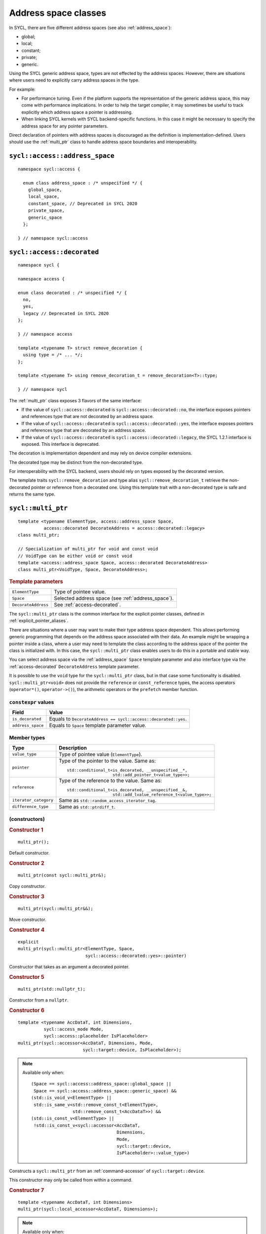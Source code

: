 ..
  Copyright 2024 The Khronos Group Inc.
  SPDX-License-Identifier: CC-BY-4.0

.. _address_space_classes:

*********************
Address space classes
*********************

In SYCL, there are five different address spaces
(see also :ref:`address_space`):

* global;
* local;
* constant;
* private;
* generic.

Using the SYCL generic address space, types are not effected by the
address spaces. However, there are situations where users need
to explicitly carry address spaces in the type.

For example:

* For performance tuning. Even if the platform
  supports the representation of the generic address space,
  this may come with performance implications. In order to help
  the target compiler, it may sometimes be useful to track explicitly
  which address space a pointer is addressing.

* When linking SYCL kernels with SYCL backend-specific functions.
  In this case it might be necessary to specify the address
  space for any pointer parameters.

Direct declaration of pointers with address spaces is discouraged
as the definition is implementation-defined. Users should use
the :ref:`multi_ptr` class to handle address space boundaries
and interoperability.

.. seealso:: |SYCL_SPEC_ADDRESS_SPACE|

.. _address_space:

===============================
``sycl::access::address_space``
===============================

::

  namespace sycl::access {

    enum class address_space : /* unspecified */ {
      global_space,
      local_space,
      constant_space, // Deprecated in SYCL 2020
      private_space,
      generic_space
    };

  } // namespace sycl::access

.. _access-decorated:

===========================
``sycl::access::decorated``
===========================

::

  namespace sycl {

  namespace access {

  enum class decorated : /* unspecified */ {
    no,
    yes,
    legacy // Deprecated in SYCL 2020
  };

  } // namespace access

  template <typename T> struct remove_decoration {
    using type = /* ... */;
  };

  template <typename T> using remove_decoration_t = remove_decoration<T>::type;

  } // namespace sycl

The :ref:`multi_ptr` class exposes 3 flavors of the
same interface:

* If the value of ``sycl::access::decorated`` is
  ``sycl::access::decorated::no``, the interface exposes pointers and
  references type that are not decorated by an address space.
* If the value of ``sycl::access::decorated`` is
  ``sycl::access::decorated::yes``, the interface exposes pointers and
  references type that are decorated by an address space.
* If the value of  ``sycl::access::decorated`` is
  ``sycl::access::decorated::legacy``, the SYCL 1.2.1 interface is
  exposed. This interface is deprecated.

The decoration is implementation dependent and may rely
on device compiler extensions.

The decorated type may be distinct from the non-decorated type.

For interoperability with the SYCL backend, users
should rely on types exposed by the decorated version.

The template traits ``sycl::remove_decoration`` and type alias
``sycl::remove_decoration_t`` retrieve the non-decorated pointer
or reference from a decorated one. Using this template trait
with a non-decorated type is safe and returns the same type.

.. _multi_ptr:

===================
``sycl::multi_ptr``
===================

::

  template <typename ElementType, access::address_space Space,
            access::decorated DecorateAddress = access::decorated::legacy>
  class multi_ptr;

  // Specialization of multi_ptr for void and const void
  // VoidType can be either void or const void
  template <access::address_space Space, access::decorated DecorateAddress>
  class multi_ptr<VoidType, Space, DecorateAddress>;

.. rubric:: Template parameters

===================  ==========
``ElementType``      Type of pointee value.
``Space``            Selected address space (see :ref:`address_space`).
``DecorateAddress``  See :ref:`access-decorated`.
===================  ==========

The ``sycl::multi_ptr`` class is the common interface for the explicit
pointer classes, defined in :ref:`explicit_pointer_aliases`.

There are situations where a user may want to make their type address
space dependent. This allows performing generic programming that depends
on the address space associated with their data.
An example might be wrapping a pointer inside a class, where a user may
need to template the class according to the address space of the pointer
the class is initialized with. In this case, the ``sycl::multi_ptr``
class enables users to do this in a portable and stable way.

You can select address space via the :ref:`address_space` ``Space``
template parameter and also interface type via the
:ref:`access-decorated` ``DecorateAddress`` template parameter.

It is possible to use the ``void`` type for the ``sycl::multi_ptr`` class,
but in that case some functionality is disabled. ``sycl::multi_ptr<void>``
does not provide the ``reference`` or ``const_reference`` types, the access
operators (``operator*()``, ``operator->()``), the arithmetic operators or
the ``prefetch`` member function.

``constexpr`` values
====================

.. list-table::
  :header-rows: 1

  * - Field
    - Value
  * - ``is_decorated``
    - Equals to ``DecorateAddress == sycl::access::decorated::yes``.
  * - ``address_space``
    - Equals to ``Space`` template parameter value.

Member types
============

.. list-table::
  :header-rows: 1

  * - Type
    - Description
  * - ``value_type``
    - Type of pointee value (``ElementType``).
  * - ``pointer``
    - Type of the pointer to the value.
      Same as:
      ::

        std::conditional_t<is_decorated, __unspecified__*,
                           std::add_pointer_t<value_type>>;

  * - ``reference``
    - Type of the reference to the value.
      Same as:
      ::

        std::conditional_t<is_decorated, __unspecified__&,
                           std::add_lvalue_reference_t<value_type>>;

  * - ``iterator_category``
    - Same as ``std::random_access_iterator_tag``.
  * - ``difference_type``
    - Same as ``std::ptrdiff_t``.


(constructors)
==============

.. rubric:: Constructor 1

::

  multi_ptr();

Default constructor.

.. rubric:: Constructor 2

::

  multi_ptr(const sycl::multi_ptr&);

Copy constructor.

.. rubric:: Constructor 3

::

  multi_ptr(sycl::multi_ptr&&);

Move constructor.

.. rubric:: Constructor 4

::

  explicit
  multi_ptr(sycl::multi_ptr<ElementType, Space,
                            sycl::access::decorated::yes>::pointer)

Constructor that takes as an argument a decorated pointer.

.. rubric:: Constructor 5

::

  multi_ptr(std::nullptr_t);

Constructor from a ``nullptr``.

.. rubric:: Constructor 6

::

  template <typename AccDataT, int Dimensions,
            sycl::access_mode Mode,
            sycl::access::placeholder IsPlaceholder>
  multi_ptr(sycl::accessor<AccDataT, Dimensions, Mode,
                           sycl::target::device, IsPlaceholder>);

.. note::

  Available only when:
  ::

    (Space == sycl::access::address_space::global_space ||
     Space == sycl::access::address_space::generic_space) &&
    (std::is_void_v<ElementType> ||
     std::is_same_v<std::remove_const_t<ElementType>,
                    std::remove_const_t<AccDataT>>) &&
    (std::is_const_v<ElementType> ||
     !std::is_const_v<sycl::accessor<AccDataT,
                                     Dimensions,
                                     Mode,
                                     sycl::target::device,
                                     IsPlaceholder>::value_type>)

Constructs a ``sycl::multi_ptr`` from an
:ref:`command-accessor` of ``sycl::target::device``.

This constructor may only be called from within a command.

.. rubric:: Constructor 7

::

  template <typename AccDataT, int Dimensions>
  multi_ptr(sycl::local_accessor<AccDataT, Dimensions>);

.. note::

  Available only when:
  ::

    (Space == sycl::access::address_space::local_space ||
     Space == sycl::access::address_space::generic_space) &&
    (std::is_void_v<ElementType> ||
     std::is_same_v<std::remove_const_t<ElementType>,
                    std::remove_const_t<AccDataT>>) &&
    (std::is_const_v<ElementType> || !std::is_const_v<AccDataT>)

Constructs a ``sycl::multi_ptr`` from a :ref:`local_accessor`.

This constructor may only be called from within a command.

.. rubric:: Constructor 8

::

  template <typename AccDataT, int Dimensions,
            sycl::access_mode Mode,
            sycl::access::placeholder IsPlaceholder>
  multi_ptr(sycl::accessor<AccDataT, Dimensions, Mode,
                           sycl::target::local, IsPlaceholder>);

Deprecated in SYCL 2020. Use the overload with
``sycl::local_accessor`` instead (Constructor 7).

.. note::

  Available only when:
  ::

    (Space == sycl::access::address_space::local_space ||
     Space == sycl::access::address_space::generic_space) &&
    (std::is_void_v<ElementType> ||
     std::is_same_v<std::remove_const_t<ElementType>,
                    std::remove_const_t<AccDataT>>) &&
    (std::is_const_v<ElementType> || !std::is_const_v<AccDataT>)

Constructs a ``sycl::multi_ptr`` from an
:ref:`command-accessor` of ``sycl::target::local``.

This constructor may only be called from within a command.

.. rubric:: Template parameters

=================  ==========
``AccDataT``       Data type in the ``sycl::accessor`` or
                   ``sycl::local_accessor`` used to
                   initialize the ``sycl::multi_ptr``.
``Dimensions``     Dimensions of the ``sycl::accessor`` or
                   ``sycl::local_accessor`` used to
                   initialize the ``sycl::multi_ptr``.
``Mode``           ``sycl::access_mode`` of the
                   ``sycl::accessor`` used to
                   initialize the ``sycl::multi_ptr``.
=================  ==========

Global functions
================

``address_space_cast``
----------------------

::

  template <sycl::access::address_space Space,
            sycl::access::decorated DecorateAddress,
            typename ElementType>
  multi_ptr<ElementType, Space, DecorateAddress>
  address_space_cast(ElementType* pointer);

Global function to create a ``sycl::multi_ptr`` instance
from ``pointer``, using the address space and decoration
specified via the ``Space`` and ``DecorateAddress`` template arguments.

An implementation must return ``nullptr`` if the run-time value of
``pointer`` is not compatible with ``Space``, and must issue a
compile-time diagnostic if the deduced address space for
``pointer`` is not compatible with ``Space``.

``make_ptr``
------------

::

  template <typename ElementType,
            sycl::access::address_space Space,
            sycl::access::decorated DecorateAddress>
  multi_ptr<ElementType, Space, DecorateAddress>
  make_ptr(ElementType* pointer);

Deprecated in SYCL 2020. Use `address_space_cast`_ instead.

Global function to create a ``sycl::multi_ptr`` instance
depending on the address space of the ``pointer`` argument.
An implementation must return ``nullptr`` if the run-time value
of ``pointer`` is not compatible with ``Space``, and must issue
a compile-time diagnostic if the deduced address space is not
compatible with ``Space``.

Operators
=========

``operator=``
-------------

.. rubric:: Overload 1

::

  sycl::multi_ptr& operator=(const sycl::multi_ptr&);

Copy assignment operator.

.. rubric:: Overload 2

::

  sycl::multi_ptr& operator=(sycl::multi_ptr&&);

Move assignment operator.

.. rubric:: Overload 3

::

  sycl::multi_ptr& operator=(std::nullptr_t);

Assigns ``nullptr`` to the ``sycl::multi_ptr``.

.. rubric:: Overload 4

::

  template <sycl::access::address_space AS,
            sycl::access::decorated IsDecorated>
  sycl::multi_ptr&
  operator=(const sycl::multi_ptr<value_type, AS, IsDecorated>&);

.. note::

  Available only when:
  ::

    (Space == sycl::access::address_space::generic_space &&
     AS != sycl::access::address_space::constant_space)

Assigns the value of the left hand side
``sycl::multi_ptr`` into the ``sycl::generic_ptr``.

.. rubric:: Overload 5

::

  template<sycl::access::address_space AS,
           sycl::access::decorated IsDecorated>
  sycl::multi_ptr&
  operator=(sycl::multi_ptr<value_type, AS, IsDecorated>&&);

.. note::

  Available only when:
  ::

    (Space == sycl::access::address_space::generic_space &&
     AS != sycl::access::address_space::constant_space)

Move the value of the left hand side
``sycl::multi_ptr`` into the ``sycl::generic_ptr``.


``operator[]``
--------------

::

  reference operator[](std::ptrdiff_t i) const;

Available only when: ``!std::is_void_v<value_type>``.

Returns a reference to the ``i``-th pointed
value. The value ``i`` can be negative.


``operator->``
--------------

::

  pointer operator->() const;

Available only when: ``!std::is_void_v<value_type>``.

Returns the underlying pointer.


``operator*``
-------------

::

  reference operator*() const;

Available only when: ``!std::is_void_v<value_type>``.

Returns a reference to the pointed value.

``pointer()``
-------------

::

  operator pointer() const;

Deprecated: The member function ``get()``
should be used instead.

Implicit conversion to the underlying pointer type.


Explicit cast operators
-----------------------

.. rubric:: Cast to ``sycl::private_ptr``

::

  template <access::decorated IsDecorated>
  explicit
  operator multi_ptr<value_type,
                     access::address_space::private_space,
                     IsDecorated>() const;

  template <sycl::access::decorated IsDecorated>
  explicit
  operator multi_ptr<const value_type,
                     sycl::access::address_space::private_space,
                     IsDecorated>() const;

Available only when:
``Space == sycl::access::address_space::generic_space``.

Conversion from ``sycl::generic_ptr`` to
``sycl::private_ptr`` of (non-``const``/``const``) data.

The result is undefined if the pointer does not address
the private address space.

.. rubric:: Cast to ``sycl::global_ptr``

::

  template <sycl::access::decorated IsDecorated>
  explicit
  operator multi_ptr<value_type,
                     sycl::access::address_space::global_space,
                     IsDecorated>() const;

  template <sycl::access::decorated IsDecorated>
  explicit
  operator multi_ptr<const value_type,
                     sycl::access::address_space::global_space,
                     IsDecorated>() const;

Available only when:
``Space == sycl::access::address_space::generic_space``.

Conversion from ``sycl::generic_ptr`` to
``sycl::global_ptr`` of (non-``const``/``const``) data.

The result is undefined if the pointer does not address
the global address space.

.. rubric:: Cast to ``sycl::local_ptr``

::

  template <sycl::access::decorated IsDecorated>
  explicit
  operator multi_ptr<value_type,
                     sycl::access::address_space::local_space,
                     IsDecorated>() const;

  template <sycl::access::decorated IsDecorated>
  explicit
  operator multi_ptr<const value_type,
                     sycl::access::address_space::local_space,
                     IsDecorated>() const;

Available only when:
``Space == sycl::access::address_space::generic_space``.

Conversion from ``sycl::local_ptr`` to
``sycl::global_ptr`` of (non-``const``/``const``) data.

The result is undefined if the pointer does not address
the local address space.


Implicit cast operators
-----------------------

.. rubric:: Overload 1

::

  template <sycl::access::decorated IsDecorated>
  operator multi_ptr<void, Space, IsDecorated>() const;

Available only when:
``!std::is_void_v<value_type> && !std::is_const_v<value_type>``.

Implicit conversion to a ``sycl::multi_ptr`` of type ``void``.

.. rubric:: Overload 2

::

  template <sycl::access::decorated IsDecorated>
  operator multi_ptr<const void, Space, IsDecorated>() const;

Available only when:
``!std::is_void_v<value_type> && std::is_const_v<value_type>``.

Implicit conversion to a ``sycl::multi_ptr`` of type ``const void``.

.. rubric:: Overload 3

::

  template <sycl::access::decorated IsDecorated>
  operator multi_ptr<const value_type, Space,
                     IsDecorated>() const;

Implicit conversion to a ``sycl::multi_ptr`` of type ``const value_type``.

.. rubric:: Overload 4

::

  operator multi_ptr<value_type, Space,
                     sycl::access::decorated::no>() const;

Available only when: ``is_decorated == true``.

Implicit conversion to the equivalent ``sycl::multi_ptr``
object that does not expose decorated pointers or references.

.. rubric:: Overload 5

::

  operator multi_ptr<value_type, Space,
                     sycl::access::decorated::yes>() const;

Available only when: ``is_decorated == false``.

Implicit conversion to the equivalent ``sycl::multi_ptr``
object that exposes decorated pointers or references.

Member functions
================

``get``
-------

::

  pointer get() const;

Returns the underlying pointer. Whether the pointer is
decorated depends on the value of ``DecorateAddress``.

``get_decorated``
-----------------

::

  __unspecified__* get_decorated() const;

Returns the underlying pointer decorated by the address
space that it addresses.

.. note::

  Support may involve implementation-defined device
  compiler extensions.

``get_raw``
-----------

::

  std::add_pointer_t<value_type> get_raw() const;

Returns the underlying pointer, always undecorated.

``prefetch``
------------

::

  void prefetch(size_t numElements) const;

Available only when:
``Space == sycl::access::address_space::global_space``.

Prefetches a number of elements specified by ``numElements`` into
the global memory cache. This operation is an implementation-defined
optimization and does not effect the functional behavior of the SYCL
kernel function.

Hidden friend functions
=======================

``operator*``
-------------

::

  reference operator*(const multi_ptr& mp);

Available only when: ``!std::is_void_v<ElementType>``.

Operator that returns a reference to the ``value_type`` of ``mp``.


``operator++``
--------------

::

  multi_ptr& operator++(multi_ptr& mp);

Available only when: ``!std::is_void_v<ElementType>``.

Increments ``mp`` by ``1`` and returns ``mp``.

::

  multi_ptr operator++(multi_ptr& mp, int);

Available only when: ``!std::is_void_v<ElementType>``.

Increments ``mp`` by ``1`` and returns a new ``multi_ptr``
with the value of the original ``mp``.

``operator--``
--------------

::

  sycl::multi_ptr& operator--(sycl::multi_ptr& mp);

Available only when: ``!std::is_void_v<ElementType>``.

Decrements ``mp`` by ``1`` and returns ``mp``.

::

  sycl::multi_ptr operator--(sycl::multi_ptr& mp, int);

Available only when: ``!std::is_void_v<ElementType>``.

Decrements ``mp`` by ``1`` and returns a new ``multi_ptr``
with the value of the original ``mp``.

``operator+=``
--------------

::

  sycl::multi_ptr& operator+=(sycl::multi_ptr& lhs, difference_type r);

Available only when: ``!std::is_void_v<ElementType>``.

Moves ``mp`` forward by ``r`` and returns ``lhs``.

``operator-=``
--------------

::

  sycl::multi_ptr& operator-=(sycl::multi_ptr& lhs, difference_type r);

Available only when: ``!std::is_void_v<ElementType>``.

Moves ``mp`` backward by ``r`` and returns ``lhs``.

``operator+``
-------------

::

  sycl::multi_ptr operator+(const sycl::multi_ptr& lhs, difference_type r);

Available only when: ``!std::is_void_v<ElementType>``.

Creates a new ``sycl::multi_ptr`` that points ``r``
forward compared to ``lhs``.

``operator-``
-------------

::

  sycl::multi_ptr operator-(const sycl::multi_ptr& lhs, difference_type r);

Available only when: ``!std::is_void_v<ElementType>``.

Creates a new ``sycl::multi_ptr`` that points ``r``
backward compared to ``lhs``.

``operator==``
--------------

::

  bool operator==(const sycl::multi_ptr& lhs, const sycl::multi_ptr& rhs);

Comparison operator ``==`` for ``sycl::multi_ptr`` class.

::

  bool operator==(const sycl::multi_ptr& lhs, std::nullptr_t);

  bool operator==(std::nullptr_t, const sycl::multi_ptr& rhs);

Comparison operator ``==`` for ``sycl::multi_ptr`` class
with a ``std::nullptr_t``.


``operator!=``
--------------

::

  bool operator!=(const sycl::multi_ptr& lhs, const sycl::multi_ptr& rhs);

Comparison operator ``!=`` for ``sycl::multi_ptr`` class.

::

  bool operator!=(const sycl::multi_ptr& lhs, std::nullptr_t);

  bool operator!=(std::nullptr_t, const sycl::multi_ptr& rhs);

Comparison operator ``!=`` for ``sycl::multi_ptr`` class
with a ``std::nullptr_t``.


``operator<``
-------------

::

  bool operator<(const sycl::multi_ptr& lhs, const sycl::multi_ptr& rhs);

Comparison operator ``<`` for ``sycl::multi_ptr`` class.

::

  bool operator<(const sycl::multi_ptr& lhs, std::nullptr_t);

  bool operator<(std::nullptr_t, const sycl::multi_ptr& rhs);

Comparison operator ``<`` for ``sycl::multi_ptr`` class
with a ``std::nullptr_t``.


``operator>``
-------------

::

  bool operator>(const sycl::multi_ptr& lhs, const sycl::multi_ptr& rhs);

Comparison operator ``>`` for ``sycl::multi_ptr`` class.

::

  bool operator>(const sycl::multi_ptr& lhs, std::nullptr_t);

  bool operator>(std::nullptr_t, const sycl::multi_ptr& rhs);

Comparison operator ``>`` for ``sycl::multi_ptr`` class
with a ``std::nullptr_t``.


``operator<=``
--------------

::

  bool operator<=(const sycl::multi_ptr& lhs, const sycl::multi_ptr& rhs);

Comparison operator ``<=`` for ``sycl::multi_ptr`` class.

::

  bool operator<=(const sycl::multi_ptr& lhs, std::nullptr_t);

  bool operator<=(std::nullptr_t, const sycl::multi_ptr& rhs);

Comparison operator ``<=`` for ``sycl::multi_ptr`` class
with a ``std::nullptr_t``.


``operator>=``
--------------

::

  bool operator>=(const sycl::multi_ptr& lhs, const sycl::multi_ptr& rhs);

Comparison operator ``>=`` for ``sycl::multi_ptr`` class.

::

  bool operator>=(const sycl::multi_ptr& lhs, std::nullptr_t);

  bool operator>=(std::nullptr_t, const sycl::multi_ptr& rhs);

Comparison operator ``>=`` for ``sycl::multi_ptr`` class
with a ``std::nullptr_t``.


.. _explicit_pointer_aliases:

========================
Explicit pointer aliases
========================

SYCL provides aliases to the :ref:`multi_ptr` class template
for each specialization of :ref:`address_space`.

A synopsis of the SYCL :ref:`multi_ptr` class template aliases
is provided below.

.. note::

  Using ``sycl::global_ptr``, ``sycl::local_ptr``, ``sycl::constant_ptr`` or
  ``sycl::private_ptr`` without specifying the decoration is deprecated.
  The default argument is provided for compatibility with SYCL 1.2.1.


``sycl::global_ptr``
====================

::

  namespace sycl {

  template <typename ElementType,
            access::decorated IsDecorated = access::decorated::legacy>
  using global_ptr =
      multi_ptr<ElementType, access::address_space::global_space, IsDecorated>;

  } // namespace sycl


``sycl::local_ptr``
===================

::

  namespace sycl {

  template <typename ElementType,
            access::decorated IsDecorated = access::decorated::legacy>
  using local_ptr =
      multi_ptr<ElementType, access::address_space::local_space, IsDecorated>;

  } // namespace sycl


``sycl::constant_ptr``
======================

.. warning::

  Deprecated in SYCL2020.

::

  namespace sycl {

  template <typename ElementType>
  using constant_ptr =
      multi_ptr<ElementType, access::address_space::constant_space,
                access::decorated::legacy>;

  } // namespace sycl


``sycl::private_ptr``
=====================

::

  namespace sycl {

  template <typename ElementType,
            access::decorated IsDecorated = access::decorated::legacy>
  using private_ptr =
      multi_ptr<ElementType, access::address_space::private_space, IsDecorated>;

  } // namespace sycl


``sycl::raw_global_ptr``
========================

The interface exposes non-decorated pointer while
keeping the address space information internally.

::

  namespace sycl {

  template <typename ElementType>
  using raw_global_ptr =
      multi_ptr<ElementType, access::address_space::global_space,
                access::decorated::no>;

  } // namespace sycl


``sycl::raw_local_ptr``
=======================

The interface exposes non-decorated pointer while
keeping the address space information internally.

::

  namespace sycl {

  template <typename ElementType>
  using raw_local_ptr =
      multi_ptr<ElementType, access::address_space::local_space,
                access::decorated::no>;

  } // namespace sycl


``sycl::raw_private_ptr``
=========================

The interface exposes non-decorated pointer while
keeping the address space information internally.

::

  namespace sycl {

  template <typename ElementType>
  using raw_private_ptr =
      multi_ptr<ElementType, access::address_space::private_space,
                access::decorated::no>;

  } // namespace sycl


``sycl::decorated_global_ptr``
==============================

The interface exposes decorated pointer.

::

  namespace sycl {

  template <typename ElementType>
  using decorated_global_ptr =
      multi_ptr<ElementType, access::address_space::global_space,
                access::decorated::yes>;

  } // namespace sycl


``sycl::decorated_local_ptr``
=============================

The interface exposes decorated pointer.

::

  namespace sycl {

  template <typename ElementType>
  using decorated_local_ptr =
      multi_ptr<ElementType, access::address_space::local_space,
                access::decorated::yes>;

  } // namespace sycl


``sycl::decorated_private_ptr``
===============================

The interface exposes decorated pointer.

::

  namespace sycl {

  template <typename ElementType>
  using decorated_private_ptr =
      multi_ptr<ElementType, access::address_space::private_space,
                access::decorated::yes>;

  } // namespace sycl
